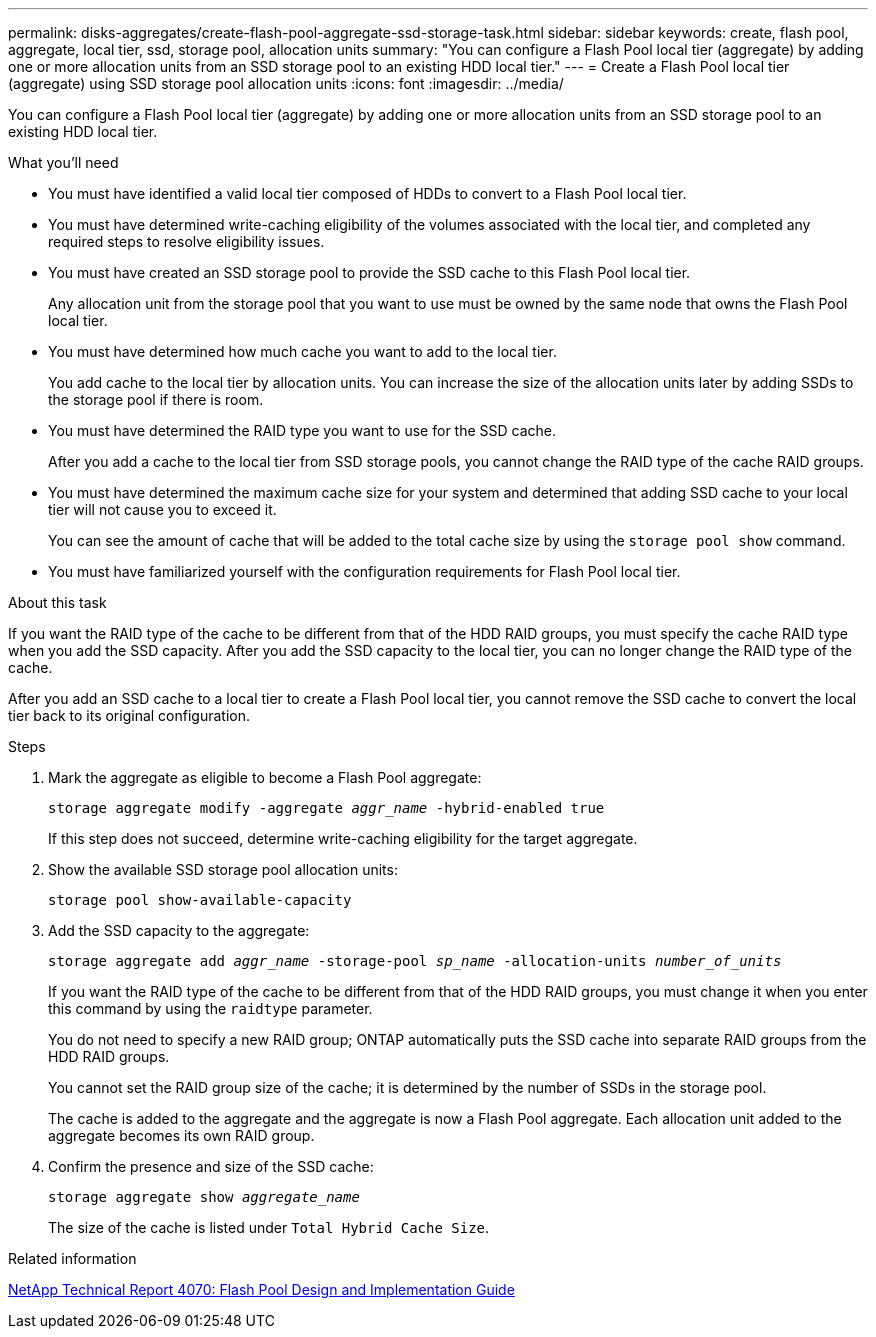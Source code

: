 ---
permalink: disks-aggregates/create-flash-pool-aggregate-ssd-storage-task.html
sidebar: sidebar
keywords: create, flash pool, aggregate, local tier, ssd, storage pool, allocation units
summary: "You can configure a Flash Pool local tier (aggregate) by adding one or more allocation units from an SSD storage pool to an existing HDD local tier."
---
= Create a Flash Pool local tier (aggregate) using SSD storage pool allocation units
:icons: font
:imagesdir: ../media/

[.lead]
You can configure a Flash Pool local tier (aggregate) by adding one or more allocation units from an SSD storage pool to an existing HDD local tier.

.What you'll need

* You must have identified a valid local tier composed of HDDs to convert to a Flash Pool local tier.
* You must have determined write-caching eligibility of the volumes associated with the local tier, and completed any required steps to resolve eligibility issues.
* You must have created an SSD storage pool to provide the SSD cache to this Flash Pool local tier.
+
Any allocation unit from the storage pool that you want to use must be owned by the same node that owns the Flash Pool local tier.

* You must have determined how much cache you want to add to the local tier.
+
You add cache to the local tier by allocation units. You can increase the size of the allocation units later by adding SSDs to the storage pool if there is room.

* You must have determined the RAID type you want to use for the SSD cache.
+
After you add a cache to the local tier from SSD storage pools, you cannot change the RAID type of the cache RAID groups.

* You must have determined the maximum cache size for your system and determined that adding SSD cache to your local tier will not cause you to exceed it.
+
You can see the amount of cache that will be added to the total cache size by using the `storage pool show` command.

* You must have familiarized yourself with the configuration requirements for Flash Pool local tier.

.About this task

If you want the RAID type of the cache to be different from that of the HDD RAID groups, you must specify the cache RAID type when you add the SSD capacity. After you add the SSD capacity to the local tier, you can no longer change the RAID type of the cache.

After you add an SSD cache to a local tier to create a Flash Pool local tier, you cannot remove the SSD cache to convert the local tier back to its original configuration.

////
The procedure that you follow depends on the interface that you use--System Manager or the CLI:

[role='tabbed-block"']
====
.System Manager
--
*Use System Manager to create a Flash Pool local tier using SSD storage pool allocation units*

XXXXXXXXXXXXXXXXXXXXXXXXXXXXXXXXXXX

Need to provide this procedure

--
.CLI

--

*Use the CLI to create a Flash Pool local tier using SSD storage pool allocation units*
////

.Steps

. Mark the aggregate as eligible to become a Flash Pool aggregate:
+
`storage aggregate modify -aggregate _aggr_name_ -hybrid-enabled true`
+
If this step does not succeed, determine write-caching eligibility for the target aggregate.

. Show the available SSD storage pool allocation units:
+
`storage pool show-available-capacity`
. Add the SSD capacity to the aggregate:
+
`storage aggregate add _aggr_name_ -storage-pool _sp_name_ -allocation-units _number_of_units_`
+
If you want the RAID type of the cache to be different from that of the HDD RAID groups, you must change it when you enter this command by using the `raidtype` parameter.
+
You do not need to specify a new RAID group; ONTAP automatically puts the SSD cache into separate RAID groups from the HDD RAID groups.
+
You cannot set the RAID group size of the cache; it is determined by the number of SSDs in the storage pool.
+
The cache is added to the aggregate and the aggregate is now a Flash Pool aggregate. Each allocation unit added to the aggregate becomes its own RAID group.

. Confirm the presence and size of the SSD cache:
+
`storage aggregate show _aggregate_name_`
+
The size of the cache is listed under `Total Hybrid Cache Size`.

////
--
====
////

.Related information

http://www.netapp.com/us/media/tr-4070.pdf[NetApp Technical Report 4070: Flash Pool Design and Implementation Guide^]

// IE-539, 27 MAY 2022, restructuring
